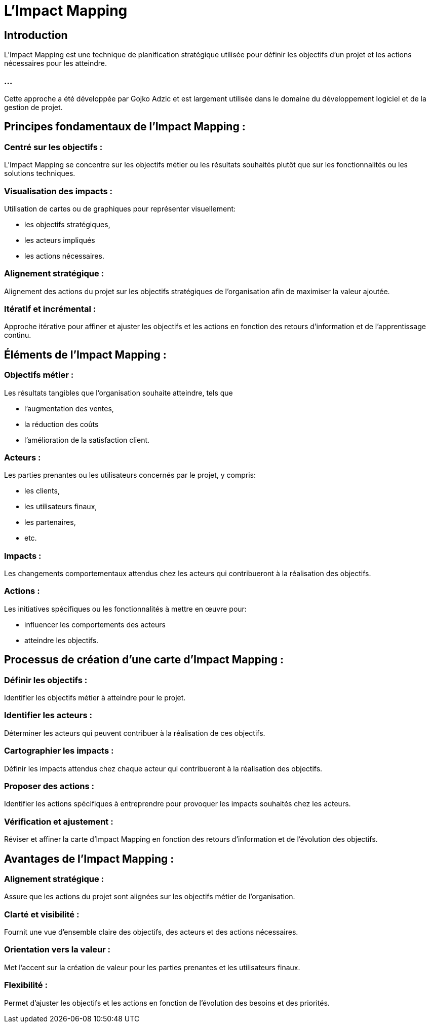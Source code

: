 = L'Impact Mapping 

== Introduction

L'Impact Mapping est une technique de planification stratégique utilisée pour définir les objectifs d'un projet et les actions nécessaires pour les atteindre. 

=== ...

Cette approche a été développée par Gojko Adzic et est largement utilisée dans le domaine du développement logiciel et de la gestion de projet. 


== Principes fondamentaux de l'Impact Mapping :

=== Centré sur les objectifs : 

L'Impact Mapping se concentre sur les objectifs métier ou les résultats souhaités plutôt que sur les fonctionnalités ou les solutions techniques.

=== Visualisation des impacts : 

Utilisation de cartes ou de graphiques pour représenter visuellement:
[%step]
* les objectifs stratégiques, 
* les acteurs impliqués 
* les actions nécessaires.

=== Alignement stratégique : 

Alignement des actions du projet sur les objectifs stratégiques de l'organisation afin de maximiser la valeur ajoutée.

=== Itératif et incrémental : 

Approche itérative pour affiner et ajuster les objectifs et les actions en fonction des retours d'information et de l'apprentissage continu.

== Éléments de l'Impact Mapping :

=== Objectifs métier : 

Les résultats tangibles que l'organisation souhaite atteindre, tels que 
[%step]
* l'augmentation des ventes, 
* la réduction des coûts 
* l'amélioration de la satisfaction client.

=== Acteurs : 

Les parties prenantes ou les utilisateurs concernés par le projet, y compris:
[%step]
 * les clients, 
 * les utilisateurs finaux, 
 * les partenaires, 
 * etc.

=== Impacts : 

Les changements comportementaux attendus chez les acteurs qui contribueront à la réalisation des objectifs.

=== Actions : 

Les initiatives spécifiques ou les fonctionnalités à mettre en œuvre pour:
[%step]
* influencer les comportements des acteurs 
* atteindre les objectifs.

== Processus de création d'une carte d'Impact Mapping :

=== Définir les objectifs : 

Identifier les objectifs métier à atteindre pour le projet.

=== Identifier les acteurs : 

Déterminer les acteurs qui peuvent contribuer à la réalisation de ces objectifs.

=== Cartographier les impacts : 

Définir les impacts attendus chez chaque acteur qui contribueront à la réalisation des objectifs.

=== Proposer des actions : 

Identifier les actions spécifiques à entreprendre pour provoquer les impacts souhaités chez les acteurs.

=== Vérification et ajustement : 

Réviser et affiner la carte d'Impact Mapping en fonction des retours d'information et de l'évolution des objectifs.

== Avantages de l'Impact Mapping :

=== Alignement stratégique : 

Assure que les actions du projet sont alignées sur les objectifs métier de l'organisation.

=== Clarté et visibilité : 

Fournit une vue d'ensemble claire des objectifs, des acteurs et des actions nécessaires.

=== Orientation vers la valeur : 

Met l'accent sur la création de valeur pour les parties prenantes et les utilisateurs finaux.

=== Flexibilité : 

Permet d'ajuster les objectifs et les actions en fonction de l'évolution des besoins et des priorités.







